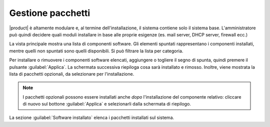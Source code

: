 ==================
Gestione pacchetti
==================

|product| è altamente modulare e, al termine dell'installazione, il sistema contiene solo
il sistema base. L'amministratore può quindi decidere quali moduli installare in base
alle proprie esigenze (es. mail server, DHCP server, firewall ecc.)

La vista principale mostra una lista di componenti software. Gli elementi
spuntati rappresentano i componenti installati, mentre quelli non spuntati sono
quelli disponibili. Si può filtrare la lista per categoria.


Per installare o rimuovere i componenti software elencati, aggiungere
o togliere il segno di spunta, quindi premere il pulsante
:guilabel:`Applica`.  La schermata successiva riepiloga cosa sarà
installato e rimosso. Inoltre, viene mostrata la lista di pacchetti
opzionali, da selezionare per l'installazione.

.. NOTE:: 

    I pacchetti opzionali possono essere installati anche *dopo*
    l'installazione del componente relativo: cliccare di nuovo sul
    bottone :guilabel:`Applica` e selezionarli dalla schermata di
    riepilogo.


La sezione :guilabel:`Software installato` elenca i pacchetti installati sul sistema.


